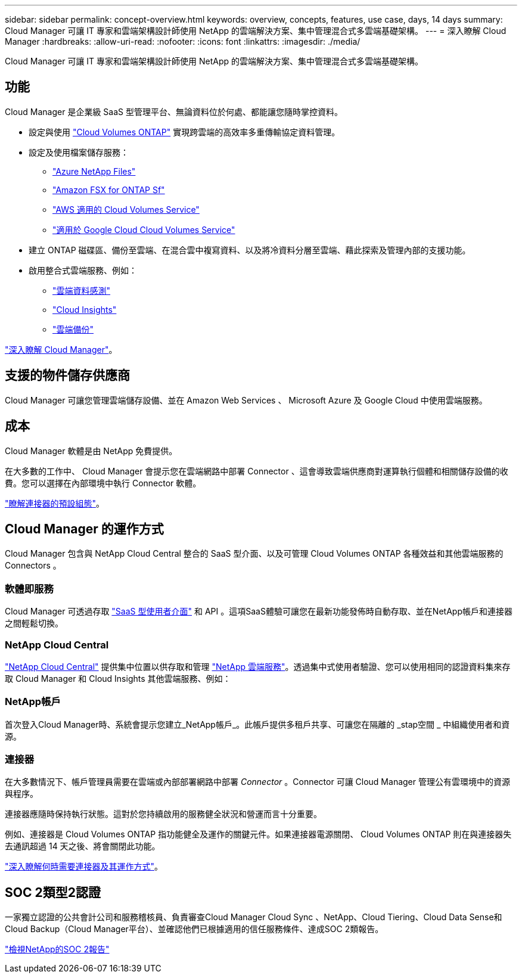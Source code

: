 ---
sidebar: sidebar 
permalink: concept-overview.html 
keywords: overview, concepts, features, use case, days, 14 days 
summary: Cloud Manager 可讓 IT 專家和雲端架構設計師使用 NetApp 的雲端解決方案、集中管理混合式多雲端基礎架構。 
---
= 深入瞭解 Cloud Manager
:hardbreaks:
:allow-uri-read: 
:nofooter: 
:icons: font
:linkattrs: 
:imagesdir: ./media/


Cloud Manager 可讓 IT 專家和雲端架構設計師使用 NetApp 的雲端解決方案、集中管理混合式多雲端基礎架構。



== 功能

Cloud Manager 是企業級 SaaS 型管理平台、無論資料位於何處、都能讓您隨時掌控資料。

* 設定與使用 https://cloud.netapp.com/ontap-cloud["Cloud Volumes ONTAP"^] 實現跨雲端的高效率多重傳輸協定資料管理。
* 設定及使用檔案儲存服務：
+
** https://cloud.netapp.com/azure-netapp-files["Azure NetApp Files"^]
** https://cloud.netapp.com/fsx-for-ontap["Amazon FSX for ONTAP Sf"^]
** https://cloud.netapp.com/cloud-volumes-service-for-aws["AWS 適用的 Cloud Volumes Service"^]
** https://cloud.netapp.com/cloud-volumes-service-for-gcp["適用於 Google Cloud Cloud Volumes Service"^]


* 建立 ONTAP 磁碟區、備份至雲端、在混合雲中複寫資料、以及將冷資料分層至雲端、藉此探索及管理內部的支援功能。
* 啟用整合式雲端服務、例如：
+
** https://cloud.netapp.com/cloud-compliance["雲端資料感測"^]
** https://cloud.netapp.com/cloud-insights["Cloud Insights"^]
** https://cloud.netapp.com/cloud-backup-service["雲端備份"^]




https://cloud.netapp.com/cloud-manager["深入瞭解 Cloud Manager"^]。



== 支援的物件儲存供應商

Cloud Manager 可讓您管理雲端儲存設備、並在 Amazon Web Services 、 Microsoft Azure 及 Google Cloud 中使用雲端服務。



== 成本

Cloud Manager 軟體是由 NetApp 免費提供。

在大多數的工作中、 Cloud Manager 會提示您在雲端網路中部署 Connector 、這會導致雲端供應商對運算執行個體和相關儲存設備的收費。您可以選擇在內部環境中執行 Connector 軟體。

link:reference-connector-default-config.html["瞭解連接器的預設組態"]。



== Cloud Manager 的運作方式

Cloud Manager 包含與 NetApp Cloud Central 整合的 SaaS 型介面、以及可管理 Cloud Volumes ONTAP 各種效益和其他雲端服務的 Connectors 。



=== 軟體即服務

Cloud Manager 可透過存取 https://cloudmanager.netapp.com["SaaS 型使用者介面"^] 和 API 。這項SaaS體驗可讓您在最新功能發佈時自動存取、並在NetApp帳戶和連接器之間輕鬆切換。



=== NetApp Cloud Central

https://cloud.netapp.com["NetApp Cloud Central"^] 提供集中位置以供存取和管理 https://www.netapp.com/us/products/cloud-services/use-cases-for-netapp-cloud-services.aspx["NetApp 雲端服務"^]。透過集中式使用者驗證、您可以使用相同的認證資料集來存取 Cloud Manager 和 Cloud Insights 其他雲端服務、例如：



=== NetApp帳戶

首次登入Cloud Manager時、系統會提示您建立_NetApp帳戶_。此帳戶提供多租戶共享、可讓您在隔離的 _stap空間 _ 中組織使用者和資源。



=== 連接器

在大多數情況下、帳戶管理員需要在雲端或內部部署網路中部署 _Connector_ 。Connector 可讓 Cloud Manager 管理公有雲環境中的資源與程序。

連接器應隨時保持執行狀態。這對於您持續啟用的服務健全狀況和營運而言十分重要。

例如、連接器是 Cloud Volumes ONTAP 指功能健全及運作的關鍵元件。如果連接器電源關閉、 Cloud Volumes ONTAP 則在與連接器失去通訊超過 14 天之後、將會關閉此功能。

link:concept-connectors.html["深入瞭解何時需要連接器及其運作方式"]。



== SOC 2類型2認證

一家獨立認證的公共會計公司和服務稽核員、負責審查Cloud Manager Cloud Sync 、NetApp、Cloud Tiering、Cloud Data Sense和Cloud Backup（Cloud Manager平台）、並確認他們已根據適用的信任服務條件、達成SOC 2類報告。

https://www.netapp.com/company/trust-center/compliance/soc-2/["檢視NetApp的SOC 2報告"^]
